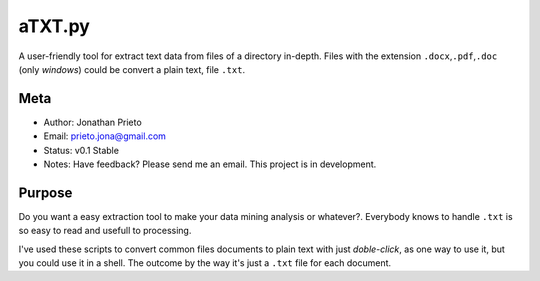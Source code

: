aTXT.py
=======

A user-friendly tool for extract text data from files of a directory in-depth. 
Files with the extension ``.docx``,\ ``.pdf``,\ ``.doc`` (only *windows*) could be convert a plain
text, file ``.txt``. 

Meta
----

-  Author: Jonathan Prieto
-  Email: prieto.jona@gmail.com
-  Status: v0.1 Stable
-  Notes: Have feedback? Please send me an email. This project is in development.

Purpose
-------

Do you want a easy extraction tool to make your data mining analysis or
whatever?. Everybody knows to handle ``.txt`` is so easy to read and
usefull to processing.

I've used these scripts to convert common files documents to plain text with
just *doble-click*, as one way to use it, but you could use it in a
shell. The outcome by the way it's just a ``.txt`` file for each
document.
